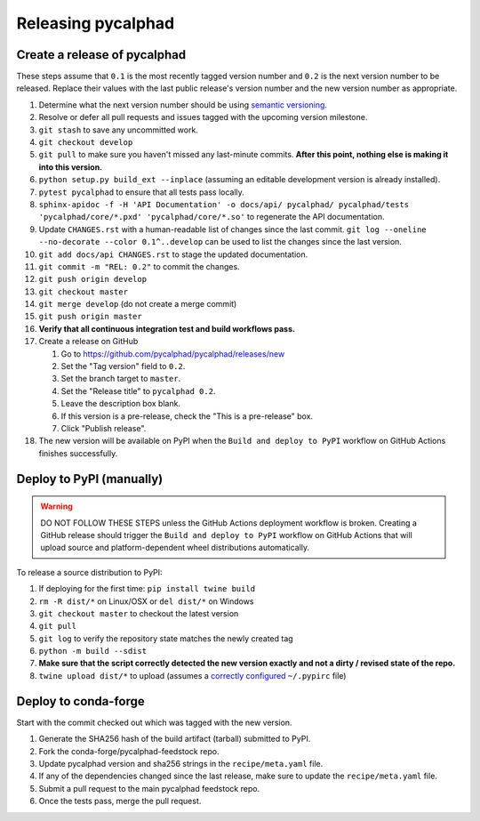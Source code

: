 Releasing pycalphad
===================

Create a release of pycalphad
-----------------------------

These steps assume that ``0.1`` is the most recently tagged version number and ``0.2`` is the next version number to be released.
Replace their values with the last public release's version number and the new version number as appropriate.

#. Determine what the next version number should be using `semantic versioning <https://semver.org/>`_.
#. Resolve or defer all pull requests and issues tagged with the upcoming version milestone.
#. ``git stash`` to save any uncommitted work.
#. ``git checkout develop``
#. ``git pull`` to make sure you haven't missed any last-minute commits. **After this point, nothing else is making it into this version.**
#. ``python setup.py build_ext --inplace`` (assuming an editable development version is already installed).
#. ``pytest pycalphad`` to ensure that all tests pass locally.
#. ``sphinx-apidoc -f -H 'API Documentation' -o docs/api/ pycalphad/ pycalphad/tests 'pycalphad/core/*.pxd' 'pycalphad/core/*.so'`` to regenerate the API documentation.
#. Update ``CHANGES.rst`` with a human-readable list of changes since the last commit.
   ``git log --oneline --no-decorate --color 0.1^..develop`` can be used to list the changes since the last version.
#. ``git add docs/api CHANGES.rst`` to stage the updated documentation.
#. ``git commit -m "REL: 0.2"`` to commit the changes.
#. ``git push origin develop``
#. ``git checkout master``
#. ``git merge develop`` (do not create a merge commit)
#. ``git push origin master``
#. **Verify that all continuous integration test and build workflows pass.**
#. Create a release on GitHub

   #. Go to https://github.com/pycalphad/pycalphad/releases/new
   #. Set the "Tag version" field to ``0.2``.
   #. Set the branch target to ``master``.
   #. Set the "Release title" to ``pycalphad 0.2``.
   #. Leave the description box blank.
   #. If this version is a pre-release, check the "This is a pre-release" box.
   #. Click "Publish release".
#. The new version will be available on PyPI when the ``Build and deploy to PyPI`` workflow on GitHub Actions finishes successfully.

Deploy to PyPI (manually)
-------------------------

.. warning::

   DO NOT FOLLOW THESE STEPS unless the GitHub Actions deployment workflow is broken.
   Creating a GitHub release should trigger the ``Build and deploy to PyPI`` workflow on GitHub Actions that will upload source and platform-dependent wheel distributions automatically.

To release a source distribution to PyPI:

#. If deploying for the first time: ``pip install twine build``
#. ``rm -R dist/*`` on Linux/OSX or ``del dist/*`` on Windows
#. ``git checkout master`` to checkout the latest version
#. ``git pull``
#. ``git log`` to verify the repository state matches the newly created tag

#. ``python -m build --sdist``
#. **Make sure that the script correctly detected the new version exactly and not a dirty / revised state of the repo.**
#. ``twine upload dist/*`` to upload (assumes a `correctly configured <https://packaging.python.org/specifications/pypirc/>`_ ``~/.pypirc`` file)


Deploy to conda-forge
---------------------
Start with the commit checked out which was tagged with the new version.

1. Generate the SHA256 hash of the build artifact (tarball) submitted to PyPI.
2. Fork the conda-forge/pycalphad-feedstock repo.
3. Update pycalphad version and sha256 strings in the ``recipe/meta.yaml`` file.
4. If any of the dependencies changed since the last release, make sure to update the ``recipe/meta.yaml`` file.
5. Submit a pull request to the main pycalphad feedstock repo.
6. Once the tests pass, merge the pull request.
